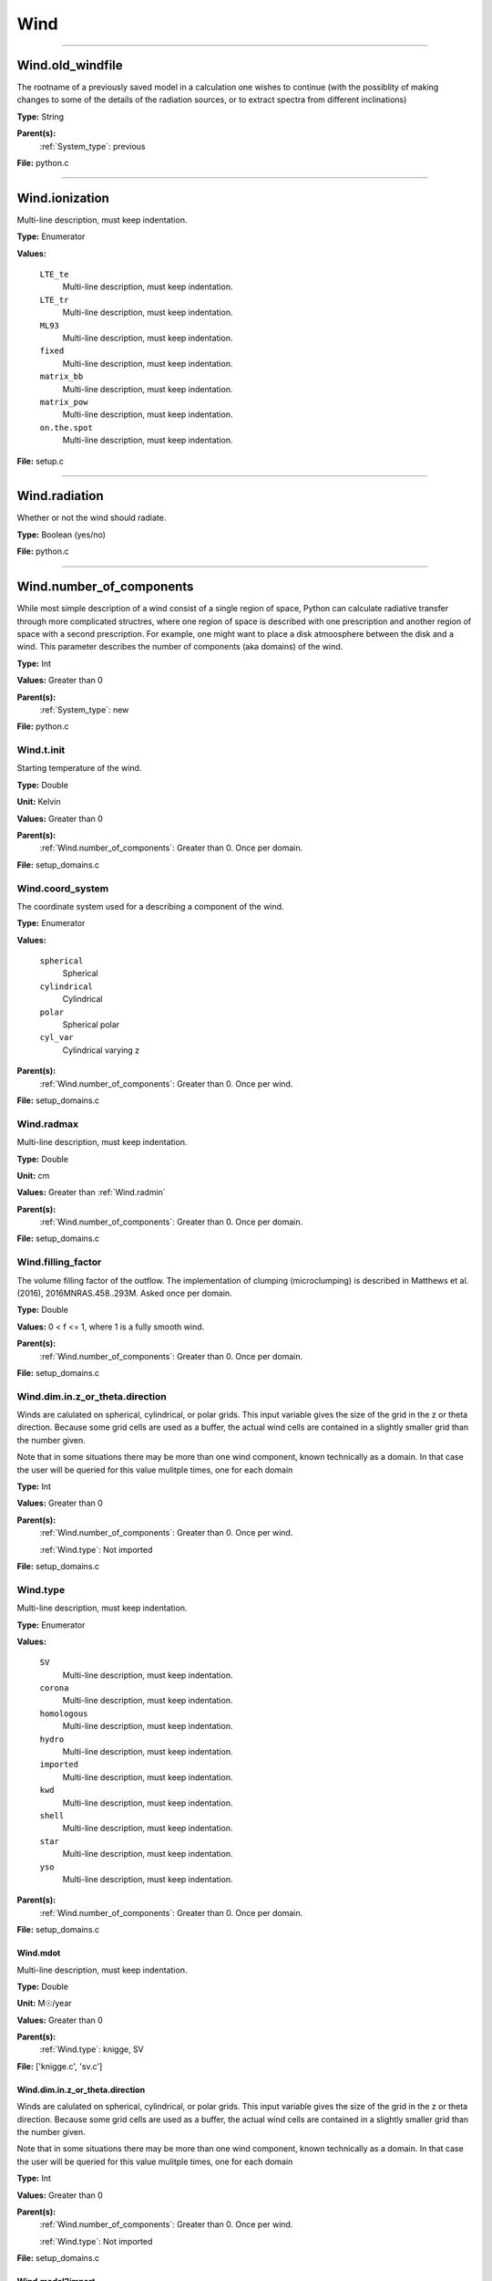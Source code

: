 
====
Wind
====

----------------------------------------

Wind.old_windfile
=================
The rootname of a previously saved model in a calculation one wishes to
continue (with the possiblity of making changes to some of the details of
the radiation sources, or to extract spectra from different inclinations)

**Type:** String

**Parent(s):**
  :ref:`System_type`: previous


**File:** python.c


----------------------------------------

Wind.ionization
===============
Multi-line description, must keep indentation.

**Type:** Enumerator

**Values:**

  ``LTE_te``
    Multi-line description, must keep indentation.

  ``LTE_tr``
    Multi-line description, must keep indentation.

  ``ML93``
    Multi-line description, must keep indentation.

  ``fixed``
    Multi-line description, must keep indentation.

  ``matrix_bb``
    Multi-line description, must keep indentation.

  ``matrix_pow``
    Multi-line description, must keep indentation.

  ``on.the.spot``
    Multi-line description, must keep indentation.


**File:** setup.c


----------------------------------------

Wind.radiation
==============
Whether or not the wind should radiate.

**Type:** Boolean (yes/no)

**File:** python.c


----------------------------------------

Wind.number_of_components
=========================
While most simple description of a wind consist of a single region of space, Python can calculate
radiative transfer through more complicated structres, where one region of space is described with one
prescription and another region of space with a second prescription. For example, one might want to place
a disk atmoosphere between the disk and a wind.  This parameter describes the number of components (aka domains)
of the wind.

**Type:** Int

**Values:** Greater than 0

**Parent(s):**
  :ref:`System_type`: new


**File:** python.c


Wind.t.init
-----------
Starting temperature of the wind.

**Type:** Double

**Unit:** Kelvin

**Values:** Greater than 0

**Parent(s):**
  :ref:`Wind.number_of_components`: Greater than 0. Once per domain.


**File:** setup_domains.c


Wind.coord_system
-----------------
The coordinate system used for a describing a component of the wind.

**Type:** Enumerator

**Values:**

  ``spherical``
    Spherical

  ``cylindrical``
    Cylindrical

  ``polar``
    Spherical polar

  ``cyl_var``
    Cylindrical varying z


**Parent(s):**
  :ref:`Wind.number_of_components`: Greater than 0. Once per wind.


**File:** setup_domains.c


Wind.radmax
-----------
Multi-line description, must keep indentation.

**Type:** Double

**Unit:** cm

**Values:** Greater than :ref:`Wind.radmin`

**Parent(s):**
  :ref:`Wind.number_of_components`: Greater than 0. Once per domain.


**File:** setup_domains.c


Wind.filling_factor
-------------------
The volume filling factor of the outflow. The implementation
of clumping (microclumping) is described in
Matthews et al. (2016), 2016MNRAS.458..293M. Asked once per domain.

**Type:** Double

**Values:** 0 < f <= 1, where 1 is a fully smooth wind.

**Parent(s):**
  :ref:`Wind.number_of_components`: Greater than 0. Once per domain.


**File:** setup_domains.c


Wind.dim.in.z_or_theta.direction
--------------------------------
Winds are calulated on spherical, cylindrical, or polar grids.
This input variable gives the size of the grid in the z or theta
direction.  Because some grid cells are used as a buffer, the
actual wind cells are contained in a slightly smaller grid than
the number given.

Note that in some situations there may be more than one wind
component, known technically as a domain.  In that case the user
will be queried for this value mulitple times, one for each domain

**Type:** Int

**Values:** Greater than 0

**Parent(s):**
  :ref:`Wind.number_of_components`: Greater than 0. Once per wind.

  :ref:`Wind.type`: Not imported


**File:** setup_domains.c


Wind.type
---------
Multi-line description, must keep indentation.

**Type:** Enumerator

**Values:**

  ``SV``
    Multi-line description, must keep indentation.

  ``corona``
    Multi-line description, must keep indentation.

  ``homologous``
    Multi-line description, must keep indentation.

  ``hydro``
    Multi-line description, must keep indentation.

  ``imported``
    Multi-line description, must keep indentation.

  ``kwd``
    Multi-line description, must keep indentation.

  ``shell``
    Multi-line description, must keep indentation.

  ``star``
    Multi-line description, must keep indentation.

  ``yso``
    Multi-line description, must keep indentation.


**Parent(s):**
  :ref:`Wind.number_of_components`: Greater than 0. Once per domain.


**File:** setup_domains.c


Wind.mdot
^^^^^^^^^
Multi-line description, must keep indentation.

**Type:** Double

**Unit:** M☉/year

**Values:** Greater than 0

**Parent(s):**
  :ref:`Wind.type`: knigge, SV


**File:** ['knigge.c', 'sv.c']


Wind.dim.in.z_or_theta.direction
^^^^^^^^^^^^^^^^^^^^^^^^^^^^^^^^
Winds are calulated on spherical, cylindrical, or polar grids.
This input variable gives the size of the grid in the z or theta
direction.  Because some grid cells are used as a buffer, the
actual wind cells are contained in a slightly smaller grid than
the number given.

Note that in some situations there may be more than one wind
component, known technically as a domain.  In that case the user
will be queried for this value mulitple times, one for each domain

**Type:** Int

**Values:** Greater than 0

**Parent(s):**
  :ref:`Wind.number_of_components`: Greater than 0. Once per wind.

  :ref:`Wind.type`: Not imported


**File:** setup_domains.c


Wind.model2import
^^^^^^^^^^^^^^^^^
The name of a file to containing a generic model to read in to python from an ascii file.  (Note
that this is not the same as reading in a model generated by python, but is intended to allow
one to read in a generic model in a variety of formats with only a limited amount of information
required).

**Type:** String

**Parent(s):**
  :ref:`Wind.type`: imported


**File:** import.c


Wind.dim.in.x_or_r.direction
^^^^^^^^^^^^^^^^^^^^^^^^^^^^
Winds are calulated on spherical, cylindrical, or polar grids.
This input variable gives the size of the grid in the x or r
direction.  Because some grid cells are used as a buffer, the
actual wind cells are contained in a slightly smaller grid than
the number given.

Note that in some situations there may be more than one wind
component, known technically as a domain.  In that case the user
will be queried for this value mulitple times, one for each domain

**Type:** Int

**Values:** Greater than or equal to 4, to allow for boundaries.

**Parent(s):**
  :ref:`Wind.number_of_components`: Greater than or equal to 0. Once per wind.

  :ref:`Wind.type`: Not imported


**File:** setup_domains.c


Wind.dim.in.x_or_r.direction
----------------------------
Winds are calulated on spherical, cylindrical, or polar grids.
This input variable gives the size of the grid in the x or r
direction.  Because some grid cells are used as a buffer, the
actual wind cells are contained in a slightly smaller grid than
the number given.

Note that in some situations there may be more than one wind
component, known technically as a domain.  In that case the user
will be queried for this value mulitple times, one for each domain

**Type:** Int

**Values:** Greater than or equal to 4, to allow for boundaries.

**Parent(s):**
  :ref:`Wind.number_of_components`: Greater than or equal to 0. Once per wind.

  :ref:`Wind.type`: Not imported


**File:** setup_domains.c


